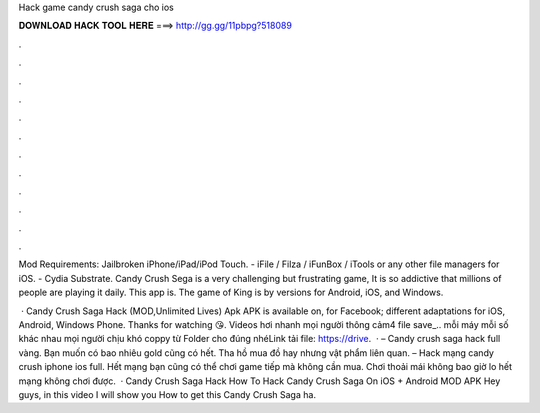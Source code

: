 Hack game candy crush saga cho ios



𝐃𝐎𝐖𝐍𝐋𝐎𝐀𝐃 𝐇𝐀𝐂𝐊 𝐓𝐎𝐎𝐋 𝐇𝐄𝐑𝐄 ===> http://gg.gg/11pbpg?518089



.



.



.



.



.



.



.



.



.



.



.



.

Mod Requirements: Jailbroken iPhone/iPad/iPod Touch. - iFile / Filza / iFunBox / iTools or any other file managers for iOS. - Cydia Substrate. Candy Crush Sega is a very challenging but frustrating game, It is so addictive that millions of people are playing it daily. This app is. The game of King is by versions for Android, iOS, and Windows.

 · Candy Crush Saga Hack (MOD,Unlimited Lives) Apk APK is available on, for Facebook; different adaptations for iOS, Android, Windows Phone. Thanks for watching 😘. Videos hơi nhanh mọi người thông cảm4 file save_.. mỗi máy mỗi số khác nhau mọi người chịu khó coppy từ Folder cho đúng nhéLink tải file: https://drive.  · – Candy crush saga hack full vàng. Bạn muốn có bao nhiêu gold cũng có hết. Tha hồ mua đồ hay nhưng vật phẩm liên quan. – Hack mạng candy crush iphone ios full. Hết mạng bạn cũng có thể chơi game tiếp mà không cần mua. Chơi thoải mái không bao giờ lo hết mạng không chơi được.  · Candy Crush Saga Hack How To Hack Candy Crush Saga On iOS + Android MOD APK Hey guys, in this video I will show you How to get this Candy Crush Saga ha.
